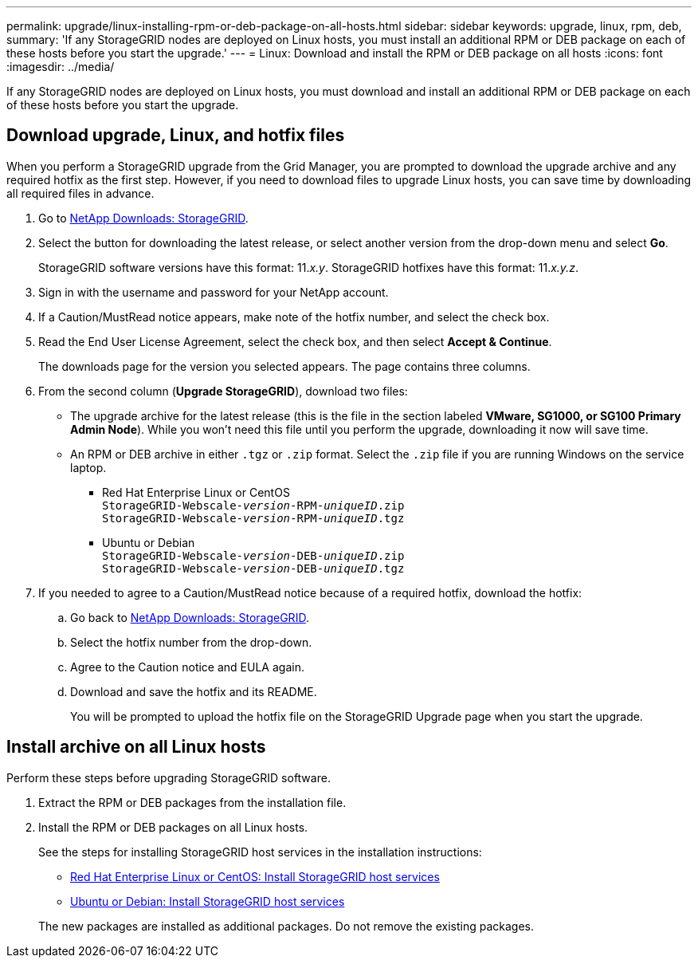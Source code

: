 ---
permalink: upgrade/linux-installing-rpm-or-deb-package-on-all-hosts.html
sidebar: sidebar
keywords: upgrade, linux, rpm, deb,
summary: 'If any StorageGRID nodes are deployed on Linux hosts, you must install an additional RPM or DEB package on each of these hosts before you start the upgrade.'
---
= Linux: Download and install the RPM or DEB package on all hosts
:icons: font
:imagesdir: ../media/

[.lead]
If any StorageGRID nodes are deployed on Linux hosts, you must download and install an additional RPM or DEB package on each of these hosts before you start the upgrade.

== Download upgrade, Linux, and hotfix files
When you perform a StorageGRID upgrade from the Grid Manager, you are prompted to download the upgrade archive and any required hotfix as the first step. However, if you need to download files to upgrade Linux hosts, you can save time by downloading all required files in advance.

. Go to https://mysupport.netapp.com/site/products/all/details/storagegrid/downloads-tab[NetApp Downloads: StorageGRID^].

. Select the button for downloading the latest release, or select another version from the drop-down menu and select *Go*.
+
StorageGRID software versions have this format: 11._x.y_. StorageGRID hotfixes have this format: 11._x.y.z_.

. Sign in with the username and password for your NetApp account.
. If a Caution/MustRead notice appears, make note of the hotfix number, and select the check box.

. Read the End User License Agreement, select the check box, and then select *Accept & Continue*.
+
The downloads page for the version you selected appears. The page contains three columns.

. From the second column (*Upgrade StorageGRID*), download two files:

* The upgrade archive for the latest release (this is the file in the section labeled *VMware, SG1000, or SG100 Primary Admin Node*). While you won't need this file until you perform the upgrade, downloading it now will save time.

* An RPM or DEB archive in either `.tgz` or `.zip` format. Select the `.zip` file if you are running Windows on the service laptop.

** Red Hat Enterprise Linux or CentOS +
`StorageGRID-Webscale-_version_-RPM-_uniqueID_.zip` +
`StorageGRID-Webscale-_version_-RPM-_uniqueID_.tgz`

** Ubuntu or Debian +
`StorageGRID-Webscale-_version_-DEB-_uniqueID_.zip` +
`StorageGRID-Webscale-_version_-DEB-_uniqueID_.tgz`


. If you needed to agree to a Caution/MustRead notice because of a required hotfix, download the hotfix:

.. Go back to https://mysupport.netapp.com/site/products/all/details/storagegrid/downloads-tab[NetApp Downloads: StorageGRID^].

.. Select the hotfix number from the drop-down.

.. Agree to the Caution notice and EULA again.

.. Download and save the hotfix and its README.
+
You will be prompted to upload the hotfix file on the StorageGRID Upgrade page when you start the upgrade.

== Install archive on all Linux hosts
Perform these steps before upgrading StorageGRID software.
 
. Extract the RPM or DEB packages from the installation file.
. Install the RPM or DEB packages on all Linux hosts.
+
See the steps for installing StorageGRID host services in the installation instructions:
+
* xref:../rhel/installing-storagegrid-webscale-host-service.adoc[Red Hat Enterprise Linux or CentOS: Install StorageGRID host services]
* xref:../ubuntu/installing-storagegrid-webscale-host-services.adoc[Ubuntu or Debian: Install StorageGRID host services]

+
The new packages are installed as additional packages. Do not remove the existing packages.
